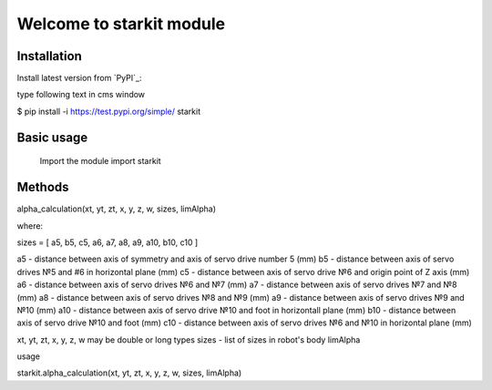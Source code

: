 ===========================
Welcome to starkit module
===========================

Installation
============
Install latest version from `PyPI`_:

type following text in cms window

$ pip install -i https://test.pypi.org/simple/ starkit

Basic usage
===========

 Import the module
 import starkit

Methods
===========
alpha_calculation(xt, yt, zt, x, y, z, w, sizes, limAlpha)

where:

sizes = [ a5, b5, c5, a6, a7, a8, a9, a10, b10, c10 ]

a5 - distance between axis of symmetry and axis of servo drive number 5 (mm)
b5 - distance between axis of servo drives №5 and #6 in horizontal plane (mm)
c5 - distance between axis of servo drive №6 and origin point of Z axis (mm)
a6 - distance between axis of servo drives №6 and №7 (mm)
a7 - distance between axis of servo drives №7 and №8 (mm)
a8 - distance between axis of servo drives №8 and №9 (mm)
a9 - distance between axis of servo drives №9 and №10 (mm)
a10 - distance between axis of servo drive №10 and foot in horizontall plane (mm)
b10 - distance between axis of servo drive №10 and foot (mm)
c10 - distance between axis of servo drives №6 and №10 in horizontal plane (mm)

xt, yt, zt, x, y, z, w may be double or long types
sizes - list of sizes in robot's body
limAlpha

usage 

starkit.alpha_calculation(xt, yt, zt, x, y, z, w, sizes, limAlpha)